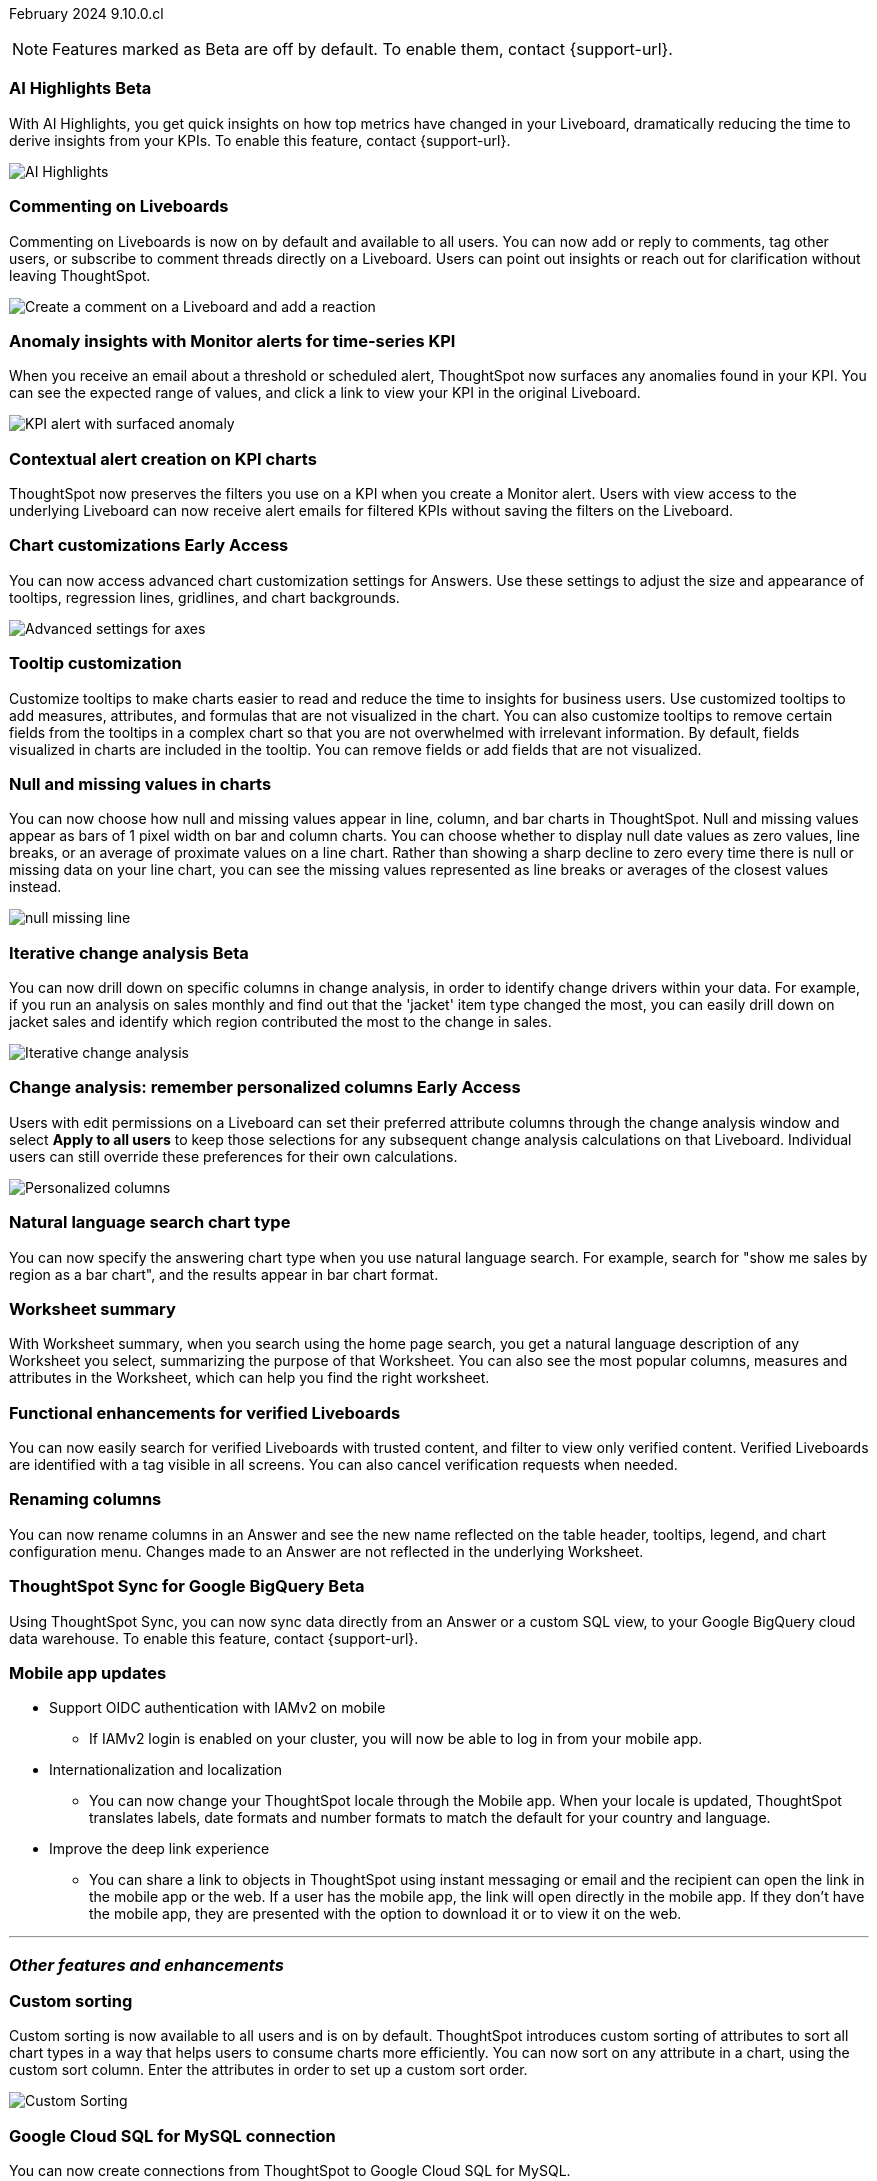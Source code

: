 ifndef::pendo-links[]
February 2024 [label label-dep]#9.10.0.cl#
endif::[]
ifdef::pendo-links[]
[month-year-whats-new]#February 2024#
[label label-dep-whats-new]#9.10.0.cl#
endif::[]

ifndef::free-trial-feature[]
NOTE: Features marked as [.badge.badge-update-note]#Beta# are off by default. To enable them, contact {support-url}.
endif::free-trial-feature[]

[#primary-9-10-0-cl]

// Business User

////
ifndef::free-trial-feature[]
ifndef::pendo-links[]
[#9-10-0-cl-ask-sage]
[discrete]
=== Ask Sage [.badge.badge-early-access]#Early Access#
endif::[]
ifdef::pendo-links[]
[#9-10-0-cl-ask-sage]
[discrete]
=== Ask Sage [.badge.badge-early-access-whats-new]#Early Access#
endif::[]

// Naomi -- scal-175485, scal-177391. actually EA.  add gif. if gif is too small, ZOOM IN on text and back out again for result. check with Alok and Akshay if still in 9.10.

You can now conversationally search your data using natural language, asking follow-up questions to clarify or to take your analysis in a new direction. To access Ask Sage, ask a question using the Natural Language Search interface on the Home page, and click *Ask a follow up*.

image::ask-sage.gif[Ask Sage]

endif::free-trial-feature[]
////

ifndef::free-trial-feature[]
ifndef::pendo-links[]
[#9-10-0-cl-highlight]
[discrete]
=== AI Highlights [.badge.badge-beta]#Beta#
endif::[]
ifdef::pendo-links[]
[#9-10-0-cl-highlight]
[discrete]
=== AI Highlights [.badge.badge-beta-whats-new]#Beta#
endif::[]

With AI Highlights, you get quick insights on how top metrics have changed in your Liveboard, dramatically reducing the time to derive insights from your KPIs. To enable this feature, contact {support-url}.

image::ai-highlights.gif[AI Highlights]

// Mark -- scal-178483, scal-162712, SCAL-158409
// PM: Manan

endif::free-trial-feature[]

[#9-10-0-cl-commenting]
[discrete]
=== Commenting on Liveboards

// Naomi -- scal-159515
// PM: Vanshree

Commenting on Liveboards is now on by default and available to all users. You can now add or reply to comments, tag other users, or subscribe to comment threads directly on a Liveboard. Users can point out insights or reach out for clarification without leaving ThoughtSpot.

image:comment-liveboard.gif[Create a comment on a Liveboard and add a reaction]


[#9-10-0-cl-anomaly]
[discrete]
=== Anomaly insights with Monitor alerts for time-series KPI
// Naomi -- scal-173345, scal-89341. GA!
// PM: Vikas

When you receive an email about a threshold or scheduled alert, ThoughtSpot now surfaces any anomalies found in your KPI. You can see the expected range of values, and click a link to view your KPI in the original Liveboard.

image::kpi-alert-anomaly.png[KPI alert with surfaced anomaly]

[#9-10-0-cl-context]
[discrete]
=== Contextual alert creation on KPI charts

// Naomi -- SCAL-127727. add a gif. ask if the filter appears in your email alerts, so users know the data they're getting is filtered.

ThoughtSpot now preserves the filters you use on a KPI when you create a Monitor alert. Users with view access to the underlying Liveboard can now receive alert emails for filtered KPIs without saving the filters on the Liveboard.

//image::kpi-filtered.png[KPI alert with filter]



ifndef::free-trial-feature[]
ifndef::pendo-links[]
[#9-10-0-cl-highcharts]
[discrete]
=== Chart customizations [.badge.badge-early-access]#Early Access#
endif::[]
ifdef::pendo-links[]
[#9-10-0-cl-highcharts]
[discrete]
=== Chart customizations [.badge.badge-early-access-whats-new]#Early Access#
endif::[]

// Naomi -- scal-166121. actually EA. add image of tooltips or font settings.
// PM: Manan

You can now access advanced chart customization settings for Answers. Use these settings to adjust the size and appearance of tooltips, regression lines, gridlines, and chart backgrounds.

image::advanced-options-axis.png[Advanced settings for axes]
endif::free-trial-feature[]

[#9-10-0-cl-tooltip]
[discrete]
=== Tooltip customization
Customize tooltips to make charts easier to read and reduce the time to insights for business users. Use customized tooltips to add measures, attributes, and formulas that are not visualized in the chart. You can also customize tooltips to remove certain fields from the tooltips in a complex chart so that you are not overwhelmed with irrelevant information.
By default, fields visualized in charts are included in the tooltip. You can remove fields or add fields that are not visualized.

// Mary -- scal-143396, scal-163885.
//Pending (Manan Shah) - screen cap to follow

////
[#9-10-0-cl-conditional]
[discrete]
=== Advanced conditional formatting

// Naomi -- scal-177005. moved to 9.11
// PM: Manan

Rather than simply using conditional formatting comparing a column's measures to a single value (for example, `sales > 10000`), you can now use conditional formatting to compare a column's measures to another column or to a parameter. For example, if you search for `sales this year` versus `sales last year`, you can highlight where sales this year were less than last year. You can set multiple conditional formatting rules to a single table.

image::advanced-conditional-formatting.gif[Advanced conditional formatting comparing sales of state to sales of region]
////



[#9-10-0-cl-null]
[discrete]
=== Null and missing values in charts

// Naomi -- scal-169683. waiting on Manan for clarifying video. change to reflect that you have flexibility on how null values are displayed. show an image of a line chart with a break, add an article link. remove "previously" sentence. Add a concrete example. Mention how null values work.
// PM: Manan

You can now choose how null and missing values appear in line, column, and bar charts in ThoughtSpot. Null and missing values appear as bars of 1 pixel width on bar and column charts. You can choose whether to display null date values as zero values, line breaks, or an average of proximate values on a line chart. Rather than showing a sharp decline to zero every time there is null or missing data on your line chart, you can see the missing values represented as line breaks or averages of the closest values instead.

image::null-missing-line.gif[]

ifndef::free-trial-feature[]
ifndef::pendo-links[]
[#9-10-0-cl-change]
[discrete]
=== Iterative change analysis [.badge.badge-beta]#Beta#
endif::[]
ifdef::pendo-links[]
[#9-10-0-cl-change]
[discrete]
=== Iterative change analysis [.badge.badge-beta-whats-new]#Beta#
endif::[]

// Naomi -- scal-141936, scal-176265. spotiq-change.adoc#iterative. add gif. simplify, highlight value rather than the process. combine two sentences into one, remove mechanical process of what ThoughtSpot does. change analysis is no longer static, you can drill down. may need to zoom into the gif in final.
// PM: Vikas

You can now drill down on specific columns in change analysis, in order to identify change drivers within your data. For example, if you run an analysis on sales monthly and find out that the 'jacket' item type changed the most, you can easily drill down on jacket sales and identify which region contributed the most to the change in sales.

image::iterative-analysis.gif[Iterative change analysis]
endif::free-trial-feature[]

ifndef::free-trial-feature[]
ifndef::pendo-links[]
[#9-10-0-cl-personalized]
[discrete]
=== Change analysis: remember personalized columns [.badge.badge-early-access]#Early Access#
endif::[]
ifdef::pendo-links[]
[#9-10-0-cl-personalized]
[discrete]
=== Change analysis: remember personalized columns [.badge.badge-early-access-whats-new]#Early Access#
endif::[]


// Naomi -- scal-147558.
// PM: Vikas

Users with edit permissions on a Liveboard can set their preferred attribute columns through the change analysis window and select *Apply to all users* to keep those selections for any subsequent change analysis calculations on that Liveboard. Individual users can still override these preferences for their own calculations.

image::personalized-column.png[Personalized columns]

endif::free-trial-feature[]


[#9-10-0-cl-chart]
[discrete]
=== Natural language search chart type

// Naomi -- scal-156247. make sure it works!!
// PM: Santiago

You can now specify the answering chart type when you use natural language search. For example, search for "show me sales by region as a bar chart", and the results appear in bar chart format.





[#9-10-0-cl-summary]
[discrete]
=== Worksheet summary

With Worksheet summary, when you search using the home page search, you get a natural language description of any Worksheet you select, summarizing the purpose of that Worksheet. You can also see the most popular columns, measures and attributes in the Worksheet, which can help you find the right worksheet.

// Mark -- scal-161991. clarify if this is Search data or natural language search
// PM: Santiago



[#9-8-0-cl-verified]
[discrete]
=== Functional enhancements for verified Liveboards
You can now easily search for verified Liveboards with trusted content, and filter to view only verified content. Verified Liveboards are identified with a tag visible in all screens.
You can also cancel verification requests when needed.

// Mary -- SCAL-158469. moved to 9.10 re:Sarib.

// Analyst

[#9-10-0-cl-renaming]
[discrete]
=== Renaming columns

// Naomi -- scal-182100
// PM: Manan

You can now rename columns in an Answer and see the new name reflected on the table header, tooltips, legend, and chart configuration menu. Changes made to an Answer are not reflected in the underlying Worksheet.

ifndef::free-trial-feature[]
ifndef::pendo-links[]
[#9-10-0-cl-sync]
[discrete]
=== ThoughtSpot Sync for Google BigQuery [.badge.badge-beta]#Beta#
endif::[]
ifdef::pendo-links[]
[#9-10-0-cl-sync]
[discrete]
=== ThoughtSpot Sync for Google BigQuery [.badge.badge-beta-whats-new]#Beta#
endif::[]

// Naomi -- scal-174127.
// PM: Vijay

Using ThoughtSpot Sync, you can now sync data directly from an Answer or a custom SQL view, to your Google BigQuery cloud data warehouse. To enable this feature, contact {support-url}.

endif::free-trial-feature[]



// [#9-10-0-cl-parameters]
// [discrete]
// === Formulas, Filter, and Parameters screen

// Mark -- scal-142019
// Contacted Vineet Sharma for info
// probably worksheet v2 (no doc for 9.10.0.cl)




////
[#9-10-0-cl-explore]
[discrete]
=== Easier to make a copy in Explore mode

In Explore mode, you can now more easily make a copy of an Answer by clicking the *Make a copy* button which is now located next to the *More* menu icon image:icon-more-10px.png[more menu icon image].


// Mark -- scal-161135. add image. clarify that it's on a visualization in Explore mode, not a Liveboard copy.
// re: Mohil and Adi, no docs needed
////

[#9-10-0-cl-mobile]
[discrete]
=== Mobile app updates
// Mary -- scal-102588,
//Pending list from Vaibhav Sharma. Will add a link to the mobile release notes onece the mobile versions and compatibility are confirmed.

* Support OIDC authentication with IAMv2 on mobile
** If IAMv2 login is enabled on your cluster, you will now be able to log in from your mobile app.
* Internationalization and localization
** You can now change your ThoughtSpot locale through the Mobile app. When your locale is updated, ThoughtSpot translates labels, date formats and number formats to match the default for your country and language.
* Improve the deep link experience
** You can share a link to objects in ThoughtSpot using instant messaging or email and the recipient can open the link in the mobile app or the web. If a user has the mobile app, the link will open directly in the mobile app. If they don't have the mobile app, they are presented with the option to download it or to view it on the web.


'''
[#secondary-9-10-0-cl]
[discrete]
=== _Other features and enhancements_

// Data Engineer

//[#9-10-0-cl-filter]
//[discrete]
//=== Number of filter values shown in string filter modal
//Admin users can now change the number of filter values shown from the default of 500 to any number up to 1000.
//Pending feedback from Vanshree regarding where this is configured.
// Mary -- scal-177212.

[#9-10-0-cl-custom]
[discrete]
=== Custom sorting
Custom sorting is now available to all users and is on by default. ThoughtSpot introduces custom sorting of attributes to sort all chart types in a way that helps users to consume charts more efficiently. You can now sort on any attribute in a chart, using the custom sort column. Enter the attributes in order to set up a custom sort order.

image::custom-sort-order.png[Custom Sorting]
// Mary -- scal-181962.


[#9-10-0-cl-connections]
[discrete]
=== Google Cloud SQL for MySQL connection

// Naomi -- scal-166158
// PM: Anjali

You can now create connections from ThoughtSpot to Google Cloud SQL for MySQL.



[#9-10-0-cl-dbt]
[discrete]
=== dbt public API

// Naomi -- scal-169065. see if there are any changes from 9.8. may not need to be in what's new. there will be a developer docs link.
// PM: Samridh/ Sarib

dbt core users can now use the dbt public API to upload dbt project files to ThoughtSpot. Use the dbt sync API to upload your dbt project's zip files.

[#9-10-0-cl-dbt-v]
[discrete]
=== dbt version 1.7

// Naomi -- scal-169614
// PM: Samridh/ Sarib

ThoughtSpot now supports dbt version 1.7.

//[#9-10-0-cl-granular]
//[discrete]
//=== Granular privileges for data workspace
//Moved to 9.11.0.cl
// Mary -- scal-174139


// IT/ Ops Engineer

[#9-10-0-cl-saml]
[discrete]
=== SAML group mapping with Orgs
You can now map both your SAML groups and Orgs from your IDP to ThoughtSpot.
// Mary -- scal-138809

//[#9-10-0-cl-enterprise]
//[discrete]
//=== Granular privileges for Free Trial, Team Edition, Enterprise - Orgs
//ThoughtSpot role-based access control (RBAC) is now available to all users. RBAC allows for more granular access privileges. Use roles to apply privileges customized for your organizational needs.
//To enable RBAC, contact {support-url}.
//NOTE: Once you enable RBAC it cannot be disabled.
//Going from Beta to GA.
//Customers still have to contact support to enable even though it’s GA.
// Mary -- scal-155689

//[#9-10-0-cl-modeling]
//[discrete]
//=== Granular privileges for data modeling
//Moved to 9.11.0.cl
// Mary -- scal-154299

//[#9-10-0-cl-neighbors]
//[discrete]
//=== Handling neighbors in shared clusters (essentials and pro edition)
//No doc needed - not customer facing.
// Mary -- scal-154107. clarify title.

//[#9-10-0-cl-oidc]
//[discrete]
//=== Implement OIDC - Orgs on IAM v1 for Pricenow
//Moved to 9.12.0.cl
// Mary -- scal-181443

[#9-10-0-cl-iam]
[discrete]
=== OpenID Connect (OIDC) support with IAMv2
Thoughtspot now supports OpenID Connect (OIDC) for SSO with IAMv2. Multiple identity providers with OIDC such as Google , Microsoft, and Okta are now supported.
// Mary -- scal-119837

[#9-10-0-cl-bridge]
[discrete]
=== Bridge connector for Google Big Query

Sometimes connecting ThoughtSpot directly to your Google BigQuery database or changing your VPN/firewall configuration is not possible. For those situations, you can use Bridge to create a connection to your BigQuery database. The Bridge connector is easy to install, configure, and maintain. To enable this feature, contact {support-url}.

// Mark -- scal-170548
// Contacted Rahul for more info


// [#9-10-0-cl-preview]
// [discrete]
// === Preview mode

// Mark -- scal-149592
// Contacted Guarav for more info

// [#9-10-0-cl-delta]
// [discrete]
// === Build Upgrade Delta Migration

// Mark -- scal-168350
// Contacted Guarav for more info

ifndef::free-trial-feature[]
[discrete]
=== ThoughtSpot Everywhere

For new features and enhancements introduced in this release of ThoughtSpot Everywhere, see https://developers.thoughtspot.com/docs/?pageid=whats-new[ThoughtSpot Developer Documentation^].
endif::[]